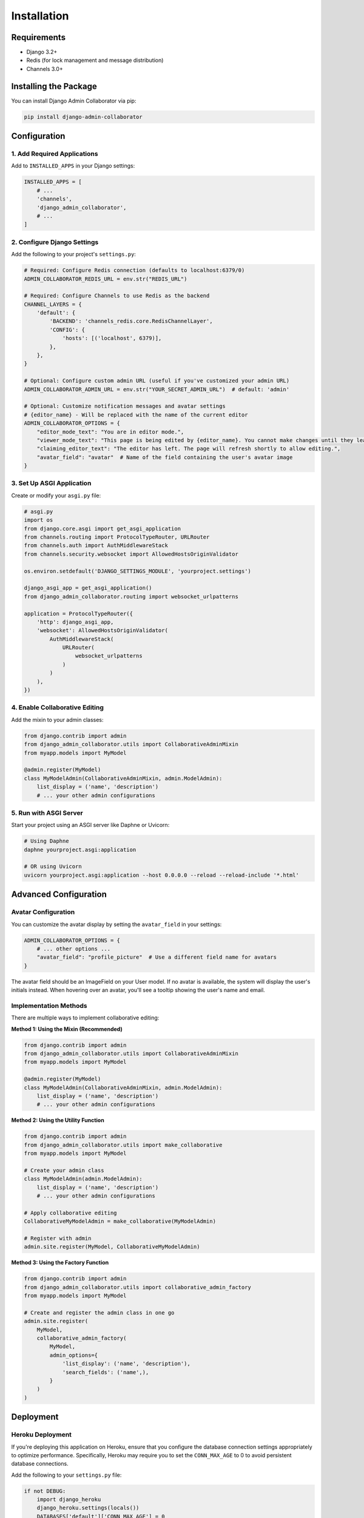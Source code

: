 ============
Installation
============

Requirements
-----------

* Django 3.2+
* Redis (for lock management and message distribution)
* Channels 3.0+

Installing the Package
---------------------

You can install Django Admin Collaborator via pip:

.. code-block:: bash

    pip install django-admin-collaborator

Configuration
------------

1. Add Required Applications
^^^^^^^^^^^^^^^^^^^^^^^^^^^

Add to ``INSTALLED_APPS`` in your Django settings:

.. code-block:: python

    INSTALLED_APPS = [
        # ...
        'channels',
        'django_admin_collaborator',
        # ...
    ]

2. Configure Django Settings
^^^^^^^^^^^^^^^^^^^^^^^^^^

Add the following to your project's ``settings.py``:

.. code-block:: python
    
    # Required: Configure Redis connection (defaults to localhost:6379/0)
    ADMIN_COLLABORATOR_REDIS_URL = env.str("REDIS_URL")

    # Required: Configure Channels to use Redis as the backend
    CHANNEL_LAYERS = {
        'default': {
            'BACKEND': 'channels_redis.core.RedisChannelLayer',
            'CONFIG': {
                'hosts': [('localhost', 6379)],
            },
        },
    }

    # Optional: Configure custom admin URL (useful if you've customized your admin URL)
    ADMIN_COLLABORATOR_ADMIN_URL = env.str("YOUR_SECRET_ADMIN_URL")  # default: 'admin'

    # Optional: Customize notification messages and avatar settings
    # {editor_name} - Will be replaced with the name of the current editor
    ADMIN_COLLABORATOR_OPTIONS = {
        "editor_mode_text": "You are in editor mode.",
        "viewer_mode_text": "This page is being edited by {editor_name}. You cannot make changes until they leave.",
        "claiming_editor_text": "The editor has left. The page will refresh shortly to allow editing.",
        "avatar_field": "avatar"  # Name of the field containing the user's avatar image
    }

3. Set Up ASGI Application
^^^^^^^^^^^^^^^^^^^^^^^^

Create or modify your ``asgi.py`` file:

.. code-block:: python

    # asgi.py
    import os
    from django.core.asgi import get_asgi_application
    from channels.routing import ProtocolTypeRouter, URLRouter
    from channels.auth import AuthMiddlewareStack
    from channels.security.websocket import AllowedHostsOriginValidator

    os.environ.setdefault('DJANGO_SETTINGS_MODULE', 'yourproject.settings')

    django_asgi_app = get_asgi_application()
    from django_admin_collaborator.routing import websocket_urlpatterns

    application = ProtocolTypeRouter({
        'http': django_asgi_app,
        'websocket': AllowedHostsOriginValidator(
            AuthMiddlewareStack(
                URLRouter(
                    websocket_urlpatterns
                )
            )
        ),
    })

4. Enable Collaborative Editing
^^^^^^^^^^^^^^^^^^^^^^^^^^^^^

Add the mixin to your admin classes:

.. code-block:: python

    from django.contrib import admin
    from django_admin_collaborator.utils import CollaborativeAdminMixin
    from myapp.models import MyModel

    @admin.register(MyModel)
    class MyModelAdmin(CollaborativeAdminMixin, admin.ModelAdmin):
        list_display = ('name', 'description')
        # ... your other admin configurations

5. Run with ASGI Server
^^^^^^^^^^^^^^^^^^^^^

Start your project using an ASGI server like Daphne or Uvicorn:

.. code-block:: bash

    # Using Daphne
    daphne yourproject.asgi:application
    
    # OR using Uvicorn
    uvicorn yourproject.asgi:application --host 0.0.0.0 --reload --reload-include '*.html'

Advanced Configuration
---------------------

Avatar Configuration
^^^^^^^^^^^^^^^^^^^

You can customize the avatar display by setting the ``avatar_field`` in your settings:

.. code-block:: python

    ADMIN_COLLABORATOR_OPTIONS = {
        # ... other options ...
        "avatar_field": "profile_picture"  # Use a different field name for avatars
    }

The avatar field should be an ImageField on your User model. If no avatar is available, the system will display the user's initials instead. When hovering over an avatar, you'll see a tooltip showing the user's name and email.

Implementation Methods
^^^^^^^^^^^^^^^^^^^^

There are multiple ways to implement collaborative editing:

**Method 1: Using the Mixin (Recommended)**

.. code-block:: python

    from django.contrib import admin
    from django_admin_collaborator.utils import CollaborativeAdminMixin
    from myapp.models import MyModel

    @admin.register(MyModel)
    class MyModelAdmin(CollaborativeAdminMixin, admin.ModelAdmin):
        list_display = ('name', 'description')
        # ... your other admin configurations

**Method 2: Using the Utility Function**

.. code-block:: python

    from django.contrib import admin
    from django_admin_collaborator.utils import make_collaborative
    from myapp.models import MyModel

    # Create your admin class
    class MyModelAdmin(admin.ModelAdmin):
        list_display = ('name', 'description')
        # ... your other admin configurations

    # Apply collaborative editing
    CollaborativeMyModelAdmin = make_collaborative(MyModelAdmin)

    # Register with admin
    admin.site.register(MyModel, CollaborativeMyModelAdmin)

**Method 3: Using the Factory Function**

.. code-block:: python

    from django.contrib import admin
    from django_admin_collaborator.utils import collaborative_admin_factory
    from myapp.models import MyModel

    # Create and register the admin class in one go
    admin.site.register(
        MyModel, 
        collaborative_admin_factory(
            MyModel, 
            admin_options={
                'list_display': ('name', 'description'),
                'search_fields': ('name',),
            }
        )
    )

Deployment
---------

Heroku Deployment
^^^^^^^^^^^^^^^

If you're deploying this application on Heroku, ensure that you configure the database connection settings appropriately to optimize performance. Specifically, Heroku may require you to set the ``CONN_MAX_AGE`` to 0 to avoid persistent database connections.

Add the following to your ``settings.py`` file:

.. code-block:: python

    if not DEBUG:
        import django_heroku
        django_heroku.settings(locals())
        DATABASES['default']['CONN_MAX_AGE'] = 0